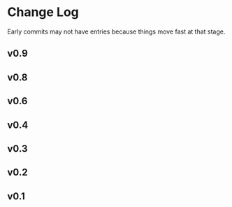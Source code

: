 * Change Log

Early commits may not have entries because things move fast at that
stage.

** v0.9
** v0.8
** v0.6

** v0.4

** v0.3

** v0.2

** v0.1
